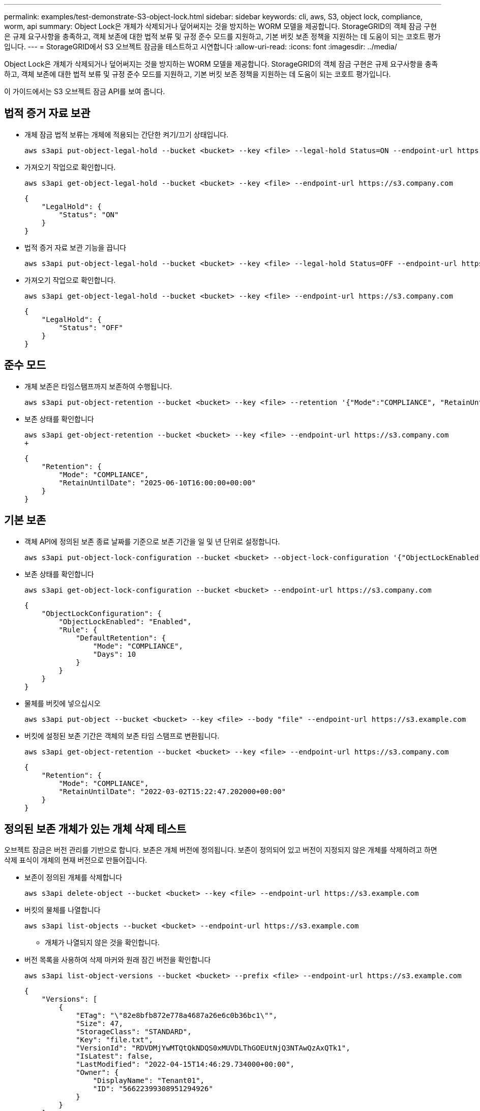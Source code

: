---
permalink: examples/test-demonstrate-S3-object-lock.html 
sidebar: sidebar 
keywords: cli, aws, S3, object lock, compliance, worm, api 
summary: Object Lock은 개체가 삭제되거나 덮어써지는 것을 방지하는 WORM 모델을 제공합니다. StorageGRID의 객체 잠금 구현은 규제 요구사항을 충족하고, 객체 보존에 대한 법적 보류 및 규정 준수 모드를 지원하고, 기본 버킷 보존 정책을 지원하는 데 도움이 되는 코호트 평가입니다. 
---
= StorageGRID에서 S3 오브젝트 잠금을 테스트하고 시연합니다
:allow-uri-read: 
:icons: font
:imagesdir: ../media/


[role="lead"]
Object Lock은 개체가 삭제되거나 덮어써지는 것을 방지하는 WORM 모델을 제공합니다. StorageGRID의 객체 잠금 구현은 규제 요구사항을 충족하고, 객체 보존에 대한 법적 보류 및 규정 준수 모드를 지원하고, 기본 버킷 보존 정책을 지원하는 데 도움이 되는 코호트 평가입니다.

이 가이드에서는 S3 오브젝트 잠금 API를 보여 줍니다.



== 법적 증거 자료 보관

* 개체 잠금 법적 보류는 개체에 적용되는 간단한 켜기/끄기 상태입니다.
+
[source, console]
----
aws s3api put-object-legal-hold --bucket <bucket> --key <file> --legal-hold Status=ON --endpoint-url https://s3.company.com
----
* 가져오기 작업으로 확인합니다.
+
[source, console]
----
aws s3api get-object-legal-hold --bucket <bucket> --key <file> --endpoint-url https://s3.company.com
----
+
[listing]
----
{
    "LegalHold": {
        "Status": "ON"
    }
}
----
* 법적 증거 자료 보관 기능을 끕니다
+
[source, console]
----
aws s3api put-object-legal-hold --bucket <bucket> --key <file> --legal-hold Status=OFF --endpoint-url https://s3.company.com
----
* 가져오기 작업으로 확인합니다.
+
[source, console]
----
aws s3api get-object-legal-hold --bucket <bucket> --key <file> --endpoint-url https://s3.company.com
----
+
[listing]
----
{
    "LegalHold": {
        "Status": "OFF"
    }
}
----




== 준수 모드

* 개체 보존은 타임스탬프까지 보존하여 수행됩니다.
+
[source, console]
----
aws s3api put-object-retention --bucket <bucket> --key <file> --retention '{"Mode":"COMPLIANCE", "RetainUntilDate": "2025-06-10T16:00:00"}' --endpoint-url https://s3.company.com
----
* 보존 상태를 확인합니다
+
[source, console]
----
aws s3api get-object-retention --bucket <bucket> --key <file> --endpoint-url https://s3.company.com
+
----
+
[listing]
----
{
    "Retention": {
        "Mode": "COMPLIANCE",
        "RetainUntilDate": "2025-06-10T16:00:00+00:00"
    }
}
----




== 기본 보존

* 객체 API에 정의된 보존 종료 날짜를 기준으로 보존 기간을 일 및 년 단위로 설정합니다.
+
[source, console]
----
aws s3api put-object-lock-configuration --bucket <bucket> --object-lock-configuration '{"ObjectLockEnabled": "Enabled", "Rule": { "DefaultRetention": { "Mode": "COMPLIANCE", "Days": 10 }}}' --endpoint-url https://s3.company.com
----
* 보존 상태를 확인합니다
+
[source, console]
----
aws s3api get-object-lock-configuration --bucket <bucket> --endpoint-url https://s3.company.com
----
+
[listing]
----
{
    "ObjectLockConfiguration": {
        "ObjectLockEnabled": "Enabled",
        "Rule": {
            "DefaultRetention": {
                "Mode": "COMPLIANCE",
                "Days": 10
            }
        }
    }
}
----
* 물체를 버킷에 넣으십시오
+
[source, console]
----
aws s3api put-object --bucket <bucket> --key <file> --body "file" --endpoint-url https://s3.example.com
----
* 버킷에 설정된 보존 기간은 객체의 보존 타임 스탬프로 변환됩니다.
+
[source, console]
----
aws s3api get-object-retention --bucket <bucket> --key <file> --endpoint-url https://s3.company.com
----
+
[listing]
----
{
    "Retention": {
        "Mode": "COMPLIANCE",
        "RetainUntilDate": "2022-03-02T15:22:47.202000+00:00"
    }
}
----




== 정의된 보존 개체가 있는 개체 삭제 테스트

오브젝트 잠금은 버전 관리를 기반으로 합니다. 보존은 개체 버전에 정의됩니다. 보존이 정의되어 있고 버전이 지정되지 않은 개체를 삭제하려고 하면 삭제 표식이 개체의 현재 버전으로 만들어집니다.

* 보존이 정의된 개체를 삭제합니다
+
[source, console]
----
aws s3api delete-object --bucket <bucket> --key <file> --endpoint-url https://s3.example.com
----
* 버킷의 물체를 나열합니다
+
[source, console]
----
aws s3api list-objects --bucket <bucket> --endpoint-url https://s3.example.com
----
+
** 개체가 나열되지 않은 것을 확인합니다.


* 버전 목록을 사용하여 삭제 마커와 원래 잠긴 버전을 확인합니다
+
[source, console]
----
aws s3api list-object-versions --bucket <bucket> --prefix <file> --endpoint-url https://s3.example.com
----
+
[listing]
----
{
    "Versions": [
        {
            "ETag": "\"82e8bfb872e778a4687a26e6c0b36bc1\"",
            "Size": 47,
            "StorageClass": "STANDARD",
            "Key": "file.txt",
            "VersionId": "RDVDMjYwMTQtQkNDQS0xMUVDLThGOEUtNjQ3NTAwQzAxQTk1",
            "IsLatest": false,
            "LastModified": "2022-04-15T14:46:29.734000+00:00",
            "Owner": {
                "DisplayName": "Tenant01",
                "ID": "56622399308951294926"
            }
        }
    ],
    "DeleteMarkers": [
        {
            "Owner": {
                "DisplayName": "Tenant01",
                "ID": "56622399308951294926"
            },
            "Key": "file01.txt",
            "VersionId": "QjVDQzgzOTAtQ0FGNi0xMUVDLThFMzgtQ0RGMjAwQjk0MjM1",
            "IsLatest": true,
            "LastModified": "2022-05-03T15:35:50.248000+00:00"
        }
    ]
}
----
* 객체의 잠긴 버전을 삭제합니다
+
[source, console]
----
aws s3api delete-object  --bucket <bucket> --key <file> --version-id "<VersionId>" --endpoint-url https://s3.example.com
----
+
[listing]
----
An error occurred (AccessDenied) when calling the DeleteObject operation: Access Denied
----

